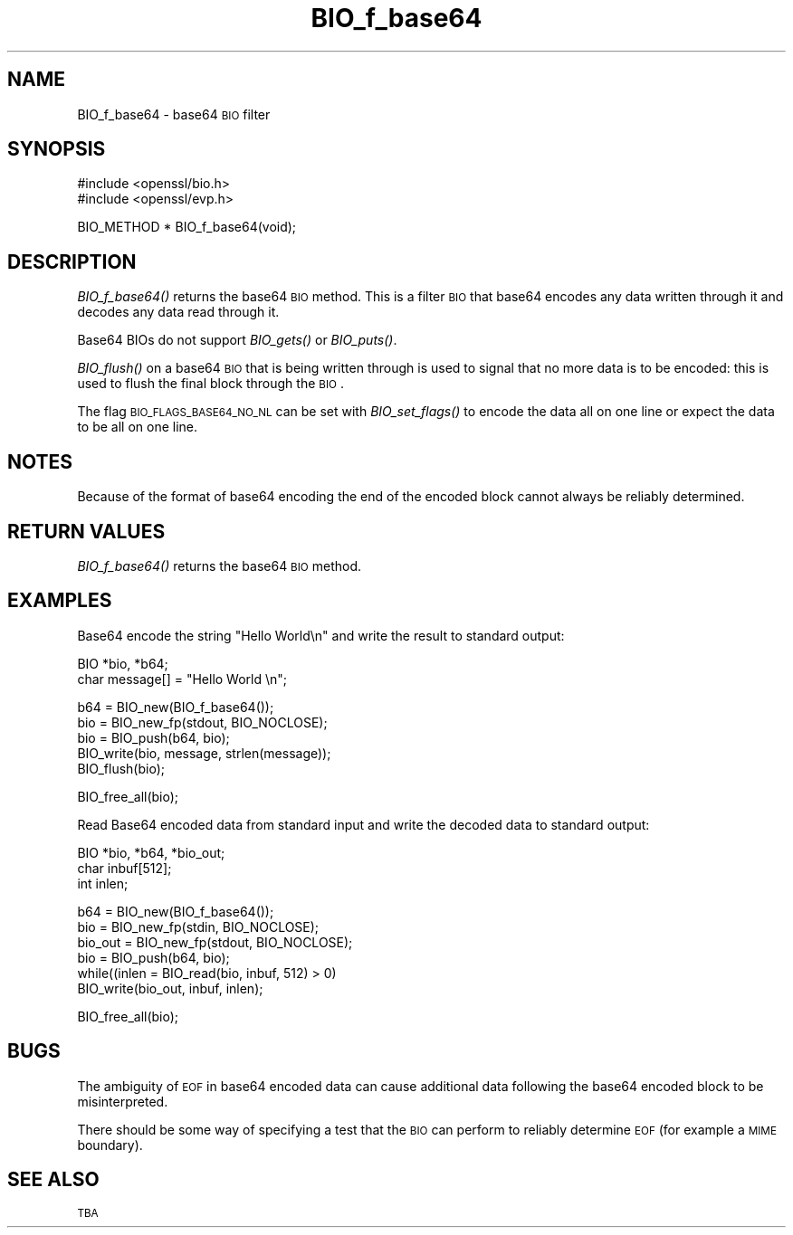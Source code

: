 .\" Automatically generated by Pod::Man version 1.15
.\" Thu Apr  1 10:20:45 2004
.\"
.\" Standard preamble:
.\" ======================================================================
.de Sh \" Subsection heading
.br
.if t .Sp
.ne 5
.PP
\fB\\$1\fR
.PP
..
.de Sp \" Vertical space (when we can't use .PP)
.if t .sp .5v
.if n .sp
..
.de Ip \" List item
.br
.ie \\n(.$>=3 .ne \\$3
.el .ne 3
.IP "\\$1" \\$2
..
.de Vb \" Begin verbatim text
.ft CW
.nf
.ne \\$1
..
.de Ve \" End verbatim text
.ft R

.fi
..
.\" Set up some character translations and predefined strings.  \*(-- will
.\" give an unbreakable dash, \*(PI will give pi, \*(L" will give a left
.\" double quote, and \*(R" will give a right double quote.  | will give a
.\" real vertical bar.  \*(C+ will give a nicer C++.  Capital omega is used
.\" to do unbreakable dashes and therefore won't be available.  \*(C` and
.\" \*(C' expand to `' in nroff, nothing in troff, for use with C<>
.tr \(*W-|\(bv\*(Tr
.ds C+ C\v'-.1v'\h'-1p'\s-2+\h'-1p'+\s0\v'.1v'\h'-1p'
.ie n \{\
.    ds -- \(*W-
.    ds PI pi
.    if (\n(.H=4u)&(1m=24u) .ds -- \(*W\h'-12u'\(*W\h'-12u'-\" diablo 10 pitch
.    if (\n(.H=4u)&(1m=20u) .ds -- \(*W\h'-12u'\(*W\h'-8u'-\"  diablo 12 pitch
.    ds L" ""
.    ds R" ""
.    ds C` ""
.    ds C' ""
'br\}
.el\{\
.    ds -- \|\(em\|
.    ds PI \(*p
.    ds L" ``
.    ds R" ''
'br\}
.\"
.\" If the F register is turned on, we'll generate index entries on stderr
.\" for titles (.TH), headers (.SH), subsections (.Sh), items (.Ip), and
.\" index entries marked with X<> in POD.  Of course, you'll have to process
.\" the output yourself in some meaningful fashion.
.if \nF \{\
.    de IX
.    tm Index:\\$1\t\\n%\t"\\$2"
..
.    nr % 0
.    rr F
.\}
.\"
.\" For nroff, turn off justification.  Always turn off hyphenation; it
.\" makes way too many mistakes in technical documents.
.hy 0
.if n .na
.\"
.\" Accent mark definitions (@(#)ms.acc 1.5 88/02/08 SMI; from UCB 4.2).
.\" Fear.  Run.  Save yourself.  No user-serviceable parts.
.bd B 3
.    \" fudge factors for nroff and troff
.if n \{\
.    ds #H 0
.    ds #V .8m
.    ds #F .3m
.    ds #[ \f1
.    ds #] \fP
.\}
.if t \{\
.    ds #H ((1u-(\\\\n(.fu%2u))*.13m)
.    ds #V .6m
.    ds #F 0
.    ds #[ \&
.    ds #] \&
.\}
.    \" simple accents for nroff and troff
.if n \{\
.    ds ' \&
.    ds ` \&
.    ds ^ \&
.    ds , \&
.    ds ~ ~
.    ds /
.\}
.if t \{\
.    ds ' \\k:\h'-(\\n(.wu*8/10-\*(#H)'\'\h"|\\n:u"
.    ds ` \\k:\h'-(\\n(.wu*8/10-\*(#H)'\`\h'|\\n:u'
.    ds ^ \\k:\h'-(\\n(.wu*10/11-\*(#H)'^\h'|\\n:u'
.    ds , \\k:\h'-(\\n(.wu*8/10)',\h'|\\n:u'
.    ds ~ \\k:\h'-(\\n(.wu-\*(#H-.1m)'~\h'|\\n:u'
.    ds / \\k:\h'-(\\n(.wu*8/10-\*(#H)'\z\(sl\h'|\\n:u'
.\}
.    \" troff and (daisy-wheel) nroff accents
.ds : \\k:\h'-(\\n(.wu*8/10-\*(#H+.1m+\*(#F)'\v'-\*(#V'\z.\h'.2m+\*(#F'.\h'|\\n:u'\v'\*(#V'
.ds 8 \h'\*(#H'\(*b\h'-\*(#H'
.ds o \\k:\h'-(\\n(.wu+\w'\(de'u-\*(#H)/2u'\v'-.3n'\*(#[\z\(de\v'.3n'\h'|\\n:u'\*(#]
.ds d- \h'\*(#H'\(pd\h'-\w'~'u'\v'-.25m'\f2\(hy\fP\v'.25m'\h'-\*(#H'
.ds D- D\\k:\h'-\w'D'u'\v'-.11m'\z\(hy\v'.11m'\h'|\\n:u'
.ds th \*(#[\v'.3m'\s+1I\s-1\v'-.3m'\h'-(\w'I'u*2/3)'\s-1o\s+1\*(#]
.ds Th \*(#[\s+2I\s-2\h'-\w'I'u*3/5'\v'-.3m'o\v'.3m'\*(#]
.ds ae a\h'-(\w'a'u*4/10)'e
.ds Ae A\h'-(\w'A'u*4/10)'E
.    \" corrections for vroff
.if v .ds ~ \\k:\h'-(\\n(.wu*9/10-\*(#H)'\s-2\u~\d\s+2\h'|\\n:u'
.if v .ds ^ \\k:\h'-(\\n(.wu*10/11-\*(#H)'\v'-.4m'^\v'.4m'\h'|\\n:u'
.    \" for low resolution devices (crt and lpr)
.if \n(.H>23 .if \n(.V>19 \
\{\
.    ds : e
.    ds 8 ss
.    ds o a
.    ds d- d\h'-1'\(ga
.    ds D- D\h'-1'\(hy
.    ds th \o'bp'
.    ds Th \o'LP'
.    ds ae ae
.    ds Ae AE
.\}
.rm #[ #] #H #V #F C
.\" ======================================================================
.\"
.IX Title "BIO_f_base64 3"
.TH BIO_f_base64 3 "0.9.7d" "2004-04-01" "OpenSSL"
.UC
.SH "NAME"
BIO_f_base64 \- base64 \s-1BIO\s0 filter
.SH "SYNOPSIS"
.IX Header "SYNOPSIS"
.Vb 2
\& #include <openssl/bio.h>
\& #include <openssl/evp.h>
.Ve
.Vb 1
\& BIO_METHOD *   BIO_f_base64(void);
.Ve
.SH "DESCRIPTION"
.IX Header "DESCRIPTION"
\&\fIBIO_f_base64()\fR returns the base64 \s-1BIO\s0 method. This is a filter
\&\s-1BIO\s0 that base64 encodes any data written through it and decodes
any data read through it.
.PP
Base64 BIOs do not support \fIBIO_gets()\fR or \fIBIO_puts()\fR. 
.PP
\&\fIBIO_flush()\fR on a base64 \s-1BIO\s0 that is being written through is
used to signal that no more data is to be encoded: this is used
to flush the final block through the \s-1BIO\s0.
.PP
The flag \s-1BIO_FLAGS_BASE64_NO_NL\s0 can be set with \fIBIO_set_flags()\fR
to encode the data all on one line or expect the data to be all
on one line.
.SH "NOTES"
.IX Header "NOTES"
Because of the format of base64 encoding the end of the encoded
block cannot always be reliably determined.
.SH "RETURN VALUES"
.IX Header "RETURN VALUES"
\&\fIBIO_f_base64()\fR returns the base64 \s-1BIO\s0 method.
.SH "EXAMPLES"
.IX Header "EXAMPLES"
Base64 encode the string \*(L"Hello World\en\*(R" and write the result
to standard output:
.PP
.Vb 2
\& BIO *bio, *b64;
\& char message[] = "Hello World \en";
.Ve
.Vb 5
\& b64 = BIO_new(BIO_f_base64());
\& bio = BIO_new_fp(stdout, BIO_NOCLOSE);
\& bio = BIO_push(b64, bio);
\& BIO_write(bio, message, strlen(message));
\& BIO_flush(bio);
.Ve
.Vb 1
\& BIO_free_all(bio);
.Ve
Read Base64 encoded data from standard input and write the decoded
data to standard output:
.PP
.Vb 3
\& BIO *bio, *b64, *bio_out;
\& char inbuf[512];
\& int inlen;
.Ve
.Vb 6
\& b64 = BIO_new(BIO_f_base64());
\& bio = BIO_new_fp(stdin, BIO_NOCLOSE);
\& bio_out = BIO_new_fp(stdout, BIO_NOCLOSE);
\& bio = BIO_push(b64, bio);
\& while((inlen = BIO_read(bio, inbuf, 512) > 0) 
\&        BIO_write(bio_out, inbuf, inlen);
.Ve
.Vb 1
\& BIO_free_all(bio);
.Ve
.SH "BUGS"
.IX Header "BUGS"
The ambiguity of \s-1EOF\s0 in base64 encoded data can cause additional
data following the base64 encoded block to be misinterpreted.
.PP
There should be some way of specifying a test that the \s-1BIO\s0 can perform
to reliably determine \s-1EOF\s0 (for example a \s-1MIME\s0 boundary).
.SH "SEE ALSO"
.IX Header "SEE ALSO"
\&\s-1TBA\s0
